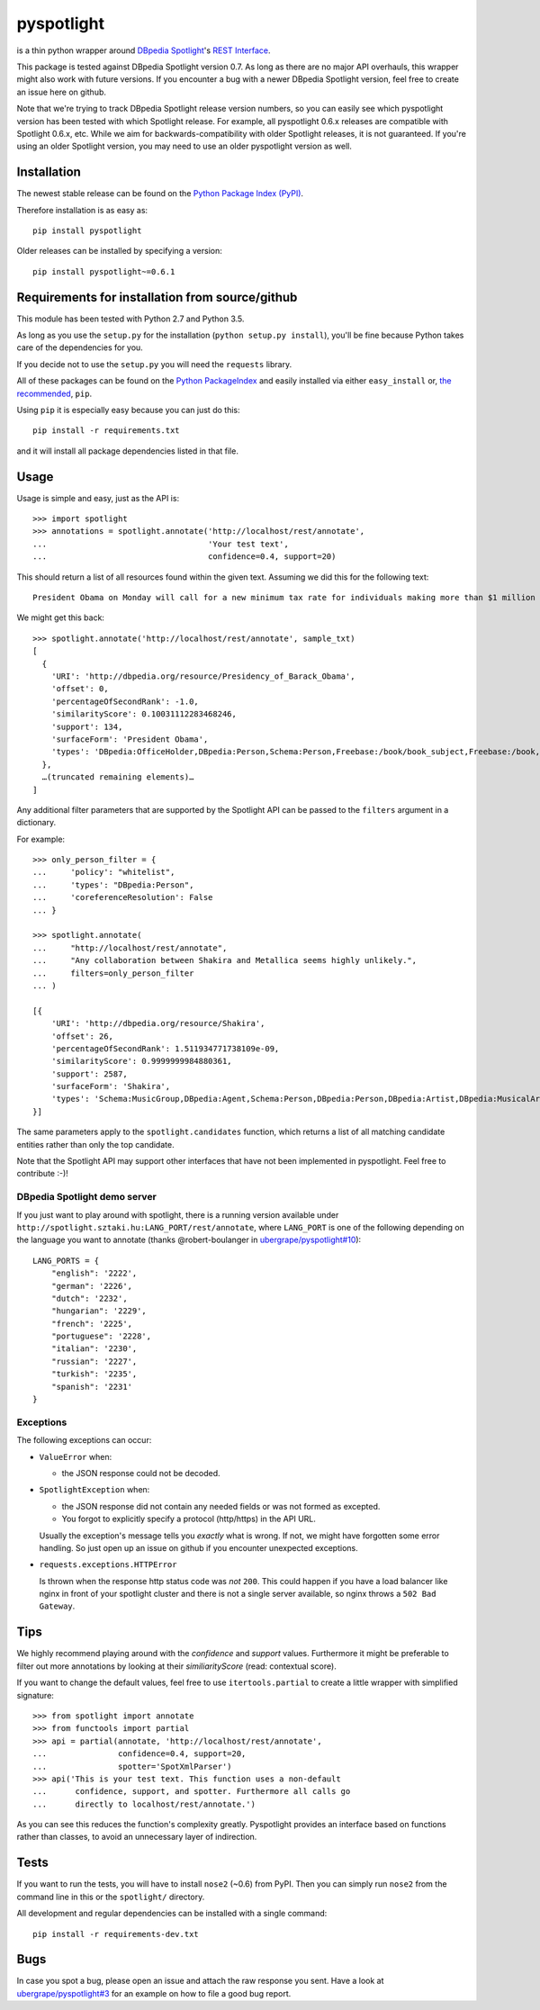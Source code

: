 ===========
pyspotlight
===========

is a thin python wrapper around `DBpedia Spotlight`_'s `REST Interface`_.

This package is tested against DBpedia Spotlight version 0.7.
As long as there are no major API overhauls, this wrapper might also
work with future versions. If you encounter a bug with a newer DBpedia Spotlight version,
feel free to create an issue here on github.

Note that we're trying to track DBpedia Spotlight release version numbers, so you can
easily see which pyspotlight version has been tested with which Spotlight
release. For example, all pyspotlight 0.6.x releases are compatible with
Spotlight 0.6.x, etc. While we aim for backwards-compatibility with older
Spotlight releases, it is not guaranteed. If you're using an older Spotlight
version, you may need to use an older pyspotlight version as well.

.. _`DBpedia Spotlight`: https://github.com/dbpedia-spotlight/dbpedia-spotlight#dbpedia-spotlight
.. _`REST Interface`: https://github.com/dbpedia-spotlight/dbpedia-spotlight/wiki/Web-service

Installation
============

The newest stable release can be found on the `Python Package Index (PyPI) <https://pypi.python.org/pypi>`__.

Therefore installation is as easy as::

    pip install pyspotlight

Older releases can be installed by specifying a version::

    pip install pyspotlight~=0.6.1

Requirements for installation from source/github
================================================

This module has been tested with Python 2.7 and Python 3.5.

As long as you use the ``setup.py`` for the installation
(``python setup.py install``), you'll be fine because Python takes care of the
dependencies for you.

If you decide not to use the ``setup.py`` you will need the ``requests``
library.

All of these packages can be found on the `Python PackageIndex`_ and easily
installed via either ``easy_install`` or, `the recommended`_, ``pip``.

Using ``pip`` it is especially easy because you can just do this::

    pip install -r requirements.txt

and it will install all package dependencies listed in that file.

.. _`Python PackageIndex`: http://pypi.python.org/
.. _`the recommended`: http://stackoverflow.com/questions/3220404/why-use-pip-over-easy-install

Usage
=====

Usage is simple and easy, just as the API is::

    >>> import spotlight
    >>> annotations = spotlight.annotate('http://localhost/rest/annotate',
    ...                                  'Your test text',
    ...                                  confidence=0.4, support=20)

This should return a list of all resources found within the given text.
Assuming we did this for the following text::

    President Obama on Monday will call for a new minimum tax rate for individuals making more than $1 million a year to ensure that they pay at least the same percentage of their earnings as other taxpayers, according to administration officials.

We might get this back::

    >>> spotlight.annotate('http://localhost/rest/annotate', sample_txt)
    [
      {
        'URI': 'http://dbpedia.org/resource/Presidency_of_Barack_Obama',
        'offset': 0,
        'percentageOfSecondRank': -1.0,
        'similarityScore': 0.10031112283468246,
        'support': 134,
        'surfaceForm': 'President Obama',
        'types': 'DBpedia:OfficeHolder,DBpedia:Person,Schema:Person,Freebase:/book/book_subject,Freebase:/book,Freebase:/book/periodical_subject,Freebase:/media_common/quotation_subject,Freebase:/media_common'
      },
      …(truncated remaining elements)…
    ]

Any additional filter parameters that are supported by the Spotlight API
can be passed to the ``filters`` argument in a dictionary.

For example::

    >>> only_person_filter = {
    ...     'policy': "whitelist",
    ...     'types': "DBpedia:Person",
    ...     'coreferenceResolution': False
    ... }

    >>> spotlight.annotate(
    ...     "http://localhost/rest/annotate",
    ...     "Any collaboration between Shakira and Metallica seems highly unlikely.",
    ...     filters=only_person_filter
    ... )

    [{
        'URI': 'http://dbpedia.org/resource/Shakira',
        'offset': 26,
        'percentageOfSecondRank': 1.511934771738109e-09,
        'similarityScore': 0.9999999984880361,
        'support': 2587,
        'surfaceForm': 'Shakira',
        'types': 'Schema:MusicGroup,DBpedia:Agent,Schema:Person,DBpedia:Person,DBpedia:Artist,DBpedia:MusicalArtist'
    }]

The same parameters apply to the ``spotlight.candidates`` function,
which returns a list of all matching candidate entities rather than
only the top candidate.

Note that the Spotlight API may support other interfaces that have not been
implemented in pyspotlight. Feel free to contribute :-)!

DBpedia Spotlight demo server
-----------------------------
If you just want to play around with spotlight, there is a running version
available under ``http://spotlight.sztaki.hu:LANG_PORT/rest/annotate``, where ``LANG_PORT`` is one of the following depending on the language you want to annotate (thanks @robert-boulanger in `ubergrape/pyspotlight#10`_)::

    LANG_PORTS = {
        "english": '2222',
        "german": '2226',
        "dutch": '2232',
        "hungarian": '2229',
        "french": '2225',
        "portuguese": '2228',
        "italian": '2230',
        "russian": '2227',
        "turkish": '2235',
        "spanish": '2231'
    }

.. _`ubergrape/pyspotlight#10`: https://github.com/ubergrape/pyspotlight/issues/10

Exceptions
----------
The following exceptions can occur:

* ``ValueError`` when:

  - the JSON response could not be decoded.

* ``SpotlightException`` when:

  - the JSON response did not contain any needed fields or was not formed as
    excepted.
  - You forgot to explicitly specify a protocol (http/https) in the API URL.

  Usually the exception's message tells you *exactly* what is wrong. If
  not, we might have forgotten some error handling. So just open up an issue on
  github if you encounter unexpected exceptions.

* ``requests.exceptions.HTTPError``

  Is thrown when the response http status code was *not* ``200``. This could happen
  if you have a load balancer like nginx in front of your spotlight cluster and
  there is not a single server available, so nginx throws a ``502 Bad Gateway``.

Tips
====

We highly recommend playing around with the *confidence* and *support* values.
Furthermore it might be preferable to filter out more annotations by looking
at their *similiarityScore* (read: contextual score).

If you want to change the default values, feel free to use ``itertools.partial``
to create a little wrapper with simplified signature::

    >>> from spotlight import annotate
    >>> from functools import partial
    >>> api = partial(annotate, 'http://localhost/rest/annotate',
    ...               confidence=0.4, support=20,
    ...               spotter='SpotXmlParser')
    >>> api('This is your test text. This function uses a non-default
    ...      confidence, support, and spotter. Furthermore all calls go
    ...      directly to localhost/rest/annotate.')

As you can see this reduces the function's complexity greatly.
Pyspotlight provides an interface based on functions rather than classes,
to avoid an unnecessary layer of indirection.

Tests
=====

If you want to run the tests, you will have to install ``nose2`` (~0.6) from PyPI.
Then you can simply run ``nose2`` from the command line in
this or the ``spotlight/`` directory.

All development and regular dependencies can be installed with a single command::

    pip install -r requirements-dev.txt


Bugs
====

In case you spot a bug, please open an issue and attach the raw response you
sent. Have a look at `ubergrape/pyspotlight#3`_ for an example on how to file a good bug report.

.. _`ubergrape/pyspotlight#3`: https://github.com/ubergrape/pyspotlight/issues/3
